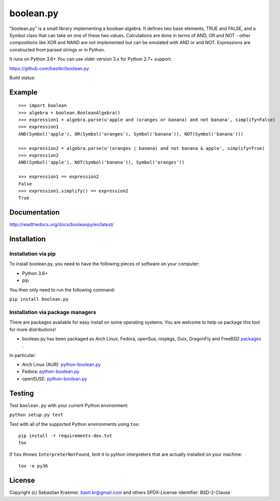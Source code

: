 boolean.py
==========

"boolean.py" is a small library implementing a boolean algebra. It
defines two base elements, TRUE and FALSE, and a Symbol class that can
take on one of these two values. Calculations are done in terms of AND,
OR and NOT - other compositions like XOR and NAND are not implemented
but can be emulated with AND or and NOT. Expressions are constructed
from parsed strings or in Python.

It runs on Python 3.6+
You can use older version 3.x for Python 2.7+ support.

https://github.com/bastikr/boolean.py

Build status: |Build Status|


Example
-------

::

    >>> import boolean
    >>> algebra = boolean.BooleanAlgebra()
    >>> expression1 = algebra.parse(u'apple and (oranges or banana) and not banana', simplify=False)
    >>> expression1
    AND(Symbol('apple'), OR(Symbol('oranges'), Symbol('banana')), NOT(Symbol('banana')))

    >>> expression2 = algebra.parse(u'(oranges | banana) and not banana & apple', simplify=True)
    >>> expression2
    AND(Symbol('apple'), NOT(Symbol('banana')), Symbol('oranges'))

    >>> expression1 == expression2
    False
    >>> expression1.simplify() == expression2
    True    


Documentation
-------------

http://readthedocs.org/docs/booleanpy/en/latest/


Installation
------------

Installation via pip
~~~~~~~~~~~~~~~~~~~~

To install boolean.py, you need to have the following pieces of software
on your computer:

-  Python 3.6+
-  pip

You then only need to run the following command:

``pip install boolean.py``


Installation via package managers
~~~~~~~~~~~~~~~~~~~~~~~~~~~~~~~~~

There are packages available for easy install on some operating systems.
You are welcome to help us package this tool for more distributions!

-  boolean.py has been packaged as Arch Linux, Fedora, openSus,
   nixpkgs, Guix, DragonFly and FreeBSD 
   `packages <https://repology.org/project/python:boolean.py/versions>`__ .

In particular:

-  Arch Linux (AUR):
   `python-boolean.py <https://aur.archlinux.org/packages/python-boolean.py/>`__
-  Fedora:
   `python-boolean.py <https://apps.fedoraproject.org/packages/python-boolean.py>`__
-  openSUSE:
   `python-boolean.py <https://software.opensuse.org/package/python-boolean.py>`__


Testing
-------

Test ``boolean.py`` with your current Python environment:

``python setup.py test``

Test with all of the supported Python environments using ``tox``:

::

    pip install -r requirements-dev.txt
    tox

If ``tox`` throws ``InterpreterNotFound``, limit it to python
interpreters that are actually installed on your machine:

::

    tox -e py36

License
-------

Copyright (c) Sebastian Kraemer, basti.kr@gmail.com and others
SPDX-License-Identifier: BSD-2-Clause

.. |Build Status| image:: https://travis-ci.org/bastikr/boolean.py.svg?branch=master
   :target: https://travis-ci.org/bastikr/boolean.py
